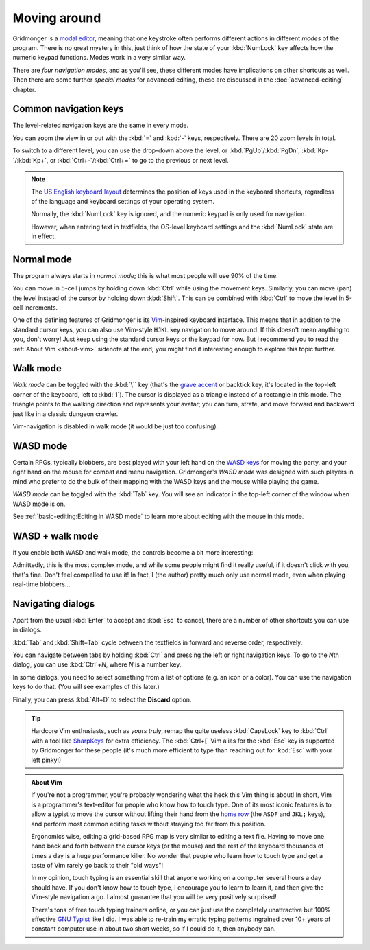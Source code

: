 *************
Moving around
*************

Gridmonger is a `modal editor
<https://en.wikipedia.org/wiki/Mode_(user_interface)>`_, meaning that one
keystroke often performs different actions in different *modes* of the
program.  There is no great mystery in this, just think of how the state of
your :kbd:`NumLock` key affects how the numeric keypad functions. Modes work
in a very similar way.

There are *four navigation modes*, and as you'll see, these different modes
have implications on other shortcuts as well. Then there are some further
*special modes* for advanced editing, these are discussed in the
:doc:`advanced-editing` chapter.


Common navigation keys
======================

The level-related navigation keys are the same in every mode.


You can zoom the view in or out with the :kbd:`=` and :kbd:`-` keys,
respectively. There are 20 zoom levels in total.

To switch to a different level, you can use the drop-down above the level, or
:kbd:`PgUp`/:kbd:`PgDn`, :kbd:`Kp-`/:kbd:`Kp+`, or :kbd:`Ctrl+-`/:kbd:`Ctrl+=`
to go to the previous or next level.


.. note::

    The `US English keyboard layout
    <https://en.wikipedia.org/wiki/QWERTY#United_States>`_ determines the
    position of keys used in the keyboard shortcuts, regardless of the
    language and keyboard settings of your operating system.

    Normally, the :kbd:`NumLock` key is ignored, and the numeric keypad is
    only used for navigation.

    However, when entering text in textfields, the OS-level keyboard settings
    and the :kbd:`NumLock` state are in effect.


Normal mode
===========

The program always starts in *normal mode*; this is what most people will
use 90% of the time.

.. raw:: html

    <table class="shortcuts std-move-keys">
      <thead>
        <tr>
          <th>Arrow</th>
          <th>Keypad</th>
          <th>Vim</th>
          <th></th>
        </tr>
      </thead>

      <tbody class="no-padding">
        <tr>
          <td><kbd>&larr;</kbd></td>
          <td><kbd>kp 4</kbd></td>
          <td><kbd>H</kbd></td>
          <td>Left</td>
        </tr>
        <tr>
          <td><kbd>&rarr;</kbd></td>
          <td><kbd>kp 6</kbd></td>
          <td><kbd>L</kbd></td>
          <td>Right</td>
        </tr>
        <tr>
          <td><kbd>&uarr;</kbd></td>
          <td><kbd>kp 8</kbd></td>
          <td><kbd>K</kbd></td>
          <td>Up</td>
        </tr>
        <tr>
          <td><kbd>&darr;</kbd></td>
          <td><kbd>kp 2</kbd><kbd>kp 5</kbd></td>
          <td><kbd>J</kbd></td>
          <td>Down</td>
        </tr>
      </tbody>
    </table>

You can move in 5-cell jumps by holding down :kbd:`Ctrl` while using the
movement keys. Similarly, you can move (pan) the level instead of the cursor by
holding down :kbd:`Shift`. This can be combined with :kbd:`Ctrl` to move the
level in 5-cell increments.

One of the defining features of Gridmonger is its `Vim
<https://en.wikipedia.org/wiki/Vim_(text_editor)>`_-inspired keyboard
interface. This means that in addition to the standard cursor keys, you can
also use Vim-style ``HJKL`` key navigation to move around. If this doesn't
mean anything to you, don't worry! Just keep using the standard cursor keys or
the keypad for now. But I recommend you to read the :ref:`About Vim
<about-vim>` sidenote at the end; you might find it interesting enough to
explore this topic further.


Walk mode
=========

*Walk mode* can be toggled with the :kbd:`\`` key (that's the `grave accent
<https://en.wikipedia.org/wiki/Grave_accent>`_ or backtick key, it's located
in the top-left corner of the keyboard, left to :kbd:`1`). The cursor is
displayed as a triangle instead of a rectangle in this mode. The triangle
points to the walking direction and represents your avatar; you can turn,
strafe, and move forward and backward just like in a classic dungeon crawler.


.. raw:: html

    <table class="shortcuts std-move-keys">
      <thead>
        <tr>
          <th>Arrow</th>
          <th>Keypad</th>
          <th></th>
        </tr>
      </thead>
      <tbody class="no-padding">
        <tr>
          <td><kbd>&larr;</kbd>*</td>
          <td><kbd>kp 4</kbd>*</td>
          <td>Strafe left</td>
        </tr>
        <tr>
          <td><kbd>&rarr;</kbd>*</td>
          <td><kbd>kp 6</kbd>*</td>
          <td>Strafe right</td>
        </tr>
        <tr>
          <td><kbd>&uarr;</kbd>*</td>
          <td><kbd>kp 8</kbd>*</td>
          <td>Forward</td>
        </tr>
        <tr>
          <td><kbd>&darr;</kbd>*</td>
          <td><kbd>kp 2</kbd><kbd>kp 5</kbd>*</td>
          <td>Backward</td>
        </tr>
        <tr>
          <td>&ndash;</td>
          <td><kbd>kp 7</kbd></td>
          <td>Turn left</td>
        </tr>
        <tr>
          <td>&ndash;</td>
          <td><kbd>kp 9</kbd></td>
          <td>Turn right</td>
        </tr>
      </tbody>
    </table>

Vim-navigation is disabled in walk mode (it would be just too confusing).


WASD mode
=========

Certain RPGs, typically blobbers, are best played with your left hand on the
`WASD keys <https://en.wikipedia.org/wiki/Arrow_keys#WASD_keys>`_ for moving
the party, and your right hand on the mouse for combat and menu navigation.
Gridmonger's *WASD mode* was designed with such players in mind who prefer to
do the bulk of their mapping with the WASD keys and the mouse while playing
the game.

*WASD mode* can be toggled with the :kbd:`Tab` key. You will see an indicator
in the top-left corner of the window when WASD mode is on.

See :ref:`basic-editing:Editing in WASD mode` to learn more about editing with
the mouse in this mode.


.. rst-class:: style2

WASD + walk mode
================

If you enable both WASD and walk mode, the controls become a bit more
interesting:

.. raw:: html

    <table class="shortcuts std-move-keys">
      <thead>
        <tr>
          <th>Arrow</th>
          <th>Keypad</th>
          <th>WASD</th>
          <th></th>
        </tr>
      </thead>
      <tbody class="no-padding">
        <tr>
          <td><kbd>&larr;</kbd>*</td>
          <td><kbd>kp 4</kbd>*</td>
          <td><kbd>A</kbd></td>
          <td>Strafe left</td>
        </tr>
        <tr>
          <td><kbd>&rarr;</kbd>*</td>
          <td><kbd>kp 6</kbd>*</td>
          <td><kbd>D</kbd></td>
          <td>Strafe right</td>
        </tr>
        <tr>
          <td><kbd>&uarr;</kbd>*</td>
          <td><kbd>kp 8</kbd>*</td>
          <td><kbd>W</kbd></td>
          <td>Forward</td>
        </tr>
        <tr>
          <td><kbd>&darr;</kbd>*</td>
          <td><kbd>kp 2</kbd><kbd>kp 5</kbd>*</td>
          <td><kbd>S</kbd></td>
          <td>Backward</td>
        </tr>
        <tr>
          <td>&ndash;</td>
          <td><kbd>kp 7</kbd></td>
          <td><kbd>Q</kbd></td>
          <td>Turn left</td>
        </tr>
        <tr>
          <td>&ndash;</td>
          <td><kbd>kp 9</kbd></td>
          <td><kbd>E</kbd></td>
          <td>Turn right</td>
        </tr>
      </tbody>
    </table>


Admittedly, this is the most complex mode, and while some people might find it
really useful, if it doesn't click with you, that's fine. Don't feel compelled
to use it! In fact, I (the author) pretty much only use normal mode, even when
playing real-time blobbers...


.. rst-class:: style7 big

Navigating dialogs
==================

Apart from the usual :kbd:`Enter` to accept and :kbd:`Esc` to cancel, there
are a number of other shortcuts you can use in dialogs.

:kbd:`Tab` and :kbd:`Shift+Tab` cycle between the textfields in forward and
reverse order, respectively.

You can navigate between tabs by holding :kbd:`Ctrl` and pressing the left or
right navigation keys. To go to the *N*\ th dialog, you can use :kbd:`Ctrl`\
+\ *N*, where *N* is a number key.

In some dialogs, you need to select something from a list of options (e.g. an
icon or a color). You can use the navigation keys to do that. (You will see
examples of this later.)

Finally, you can press :kbd:`Alt+D` to select the **Discard** option.

.. tip::
   Hardcore Vim enthusiasts, such as *yours truly*, remap the quite useless
   :kbd:`CapsLock` key to :kbd:`Ctrl` with a tool like `SharpKeys
   <https://github.com/randyrants/sharpkeys>`_ for extra efficiency. The
   :kbd:`Ctrl+[` Vim alias for the :kbd:`Esc` key is supported by Gridmonger
   for these people (it's much more efficient to type than reaching out for
   :kbd:`Esc` with your left pinky!)


.. raw:: html

   <div class="section style3"></div>


.. _about-vim:

.. admonition:: About Vim
   :class: sidenote about-vim

   If you're not a programmer, you're probably wondering what the heck this
   Vim thing is about! In short, Vim is a programmer's text-editor for people
   who know how to touch type. One of its most iconic features is to allow
   a typist to move the cursor without lifting their hand from the `home row
   <https://en.wikipedia.org/wiki/Touch_typing#Home_row>`_  (the ``ASDF`` and
   ``JKL;`` keys), and perform most common editing tasks without straying too
   far from this position.

   Ergonomics wise, editing a grid-based RPG map is very similar to editing
   a text file. Having to move one hand back and forth between the
   cursor keys (or the mouse) and the rest of the keyboard thousands of times
   a day is a huge performance killer. No wonder that people who learn how to
   touch type and get a taste of Vim rarely go back to their "old ways"!

   In my opinion, touch typing is an essential skill that anyone working on
   a computer several hours a day should have. If you don't know how to touch
   type, I encourage you to learn to learn it, and then give the Vim-style
   navigation a go. I almost guarantee that you will be very positively
   surprised!

   There's tons of free touch typing trainers online, or you can just use the
   completely unattractive but 100% effective `GNU Typist
   <https://www.gnu.org/savannah-checkouts/gnu/gtypist/gtypist.html>`_ like
   I did. I was able to re-train my erratic typing patterns ingrained over 10+
   years of constant computer use in about two short weeks, so if I could do
   it, then anybody can.

